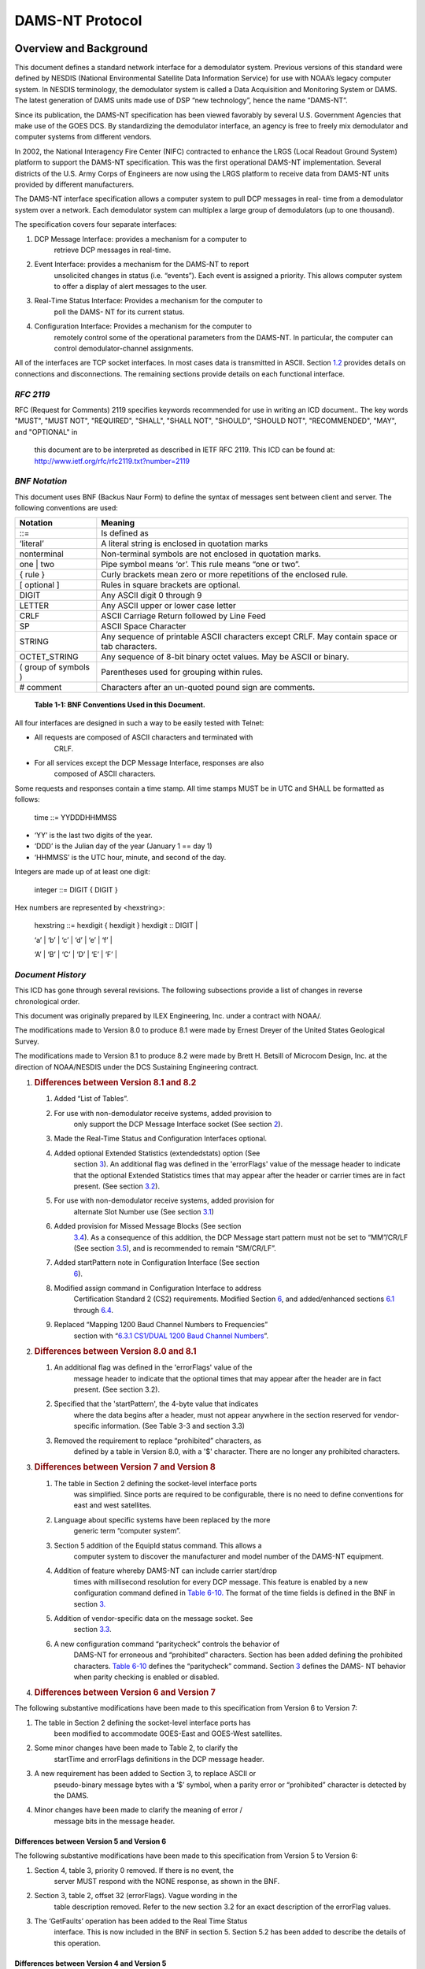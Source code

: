 ################
DAMS-NT Protocol
################

.. contents. Table of Contents
   :depth: 2

Overview and Background
=======================

This document defines a standard network interface for a demodulator
system. Previous versions of this standard were defined by NESDIS
(National Environmental Satellite Data Information Service) for use with
NOAA’s legacy computer system. In NESDIS terminology, the demodulator
system is called a Data Acquisition and Monitoring System or DAMS. The
latest generation of DAMS units made use of DSP “new technology”, hence
the name “DAMS-NT”.

Since its publication, the DAMS-NT specification has been viewed
favorably by several U.S. Government Agencies that make use of the GOES
DCS. By standardizing the demodulator interface, an agency is free to
freely mix demodulator and computer systems from different vendors.

In 2002, the National Interagency Fire Center (NIFC) contracted to
enhance the LRGS (Local Readout Ground System) platform to support the
DAMS-NT specification. This was the first operational DAMS-NT
implementation. Several districts of the U.S. Army Corps of Engineers
are now using the LRGS platform to receive data from DAMS-NT units
provided by different manufacturers.

The DAMS-NT interface specification allows a computer system to pull DCP
messages in real- time from a demodulator system over a network. Each
demodulator system can multiplex a large group of demodulators (up to
one thousand).

The specification covers four separate interfaces:

1. DCP Message Interface: provides a mechanism for a computer to
      retrieve DCP messages in real-time.

2. Event Interface: provides a mechanism for the DAMS-NT to report
      unsolicited changes in status (i.e. “events”). Each event is
      assigned a priority. This allows computer system to offer a
      display of alert messages to the user.

3. Real-Time Status Interface: Provides a mechanism for the computer to
      poll the DAMS- NT for its current status.

4. Configuration Interface: Provides a mechanism for the computer to
      remotely control some of the operational parameters from the
      DAMS-NT. In particular, the computer can control
      demodulator-channel assignments.

All of the interfaces are TCP socket interfaces. In most cases data is
transmitted in ASCII. Section `1.2 <#bnf-notation>`__ provides details
on connections and disconnections. The remaining sections provide
details on each functional interface.

*RFC 2119*
----------

RFC (Request for Comments) 2119 specifies keywords recommended for use
in writing an ICD document.. The key words "MUST", "MUST NOT",
"REQUIRED", "SHALL", "SHALL NOT", "SHOULD", "SHOULD NOT", "RECOMMENDED",
"MAY", and "OPTIONAL" in

   this document are to be interpreted as described in IETF RFC 2119.
   This ICD can be found at:
   http://www.ietf.org/rfc/rfc2119.txt?number=2119

*BNF Notation*
--------------

This document uses BNF (Backus Naur Form) to define the syntax of
messages sent between client and server. The following conventions are
used:

+----------------------+----------------------------------------------+
| **Notation**         | **Meaning**                                  |
+======================+==============================================+
| ::=                  | Is defined as                                |
+----------------------+----------------------------------------------+
| ‘literal’            | A literal string is enclosed in quotation    |
|                      | marks                                        |
+----------------------+----------------------------------------------+
| nonterminal          | Non-terminal symbols are not enclosed in     |
|                      | quotation marks.                             |
+----------------------+----------------------------------------------+
| one \| two           | Pipe symbol means ‘or’. This rule means “one |
|                      | or two”.                                     |
+----------------------+----------------------------------------------+
| { rule }             | Curly brackets mean zero or more repetitions |
|                      | of the enclosed rule.                        |
+----------------------+----------------------------------------------+
| [ optional ]         | Rules in square brackets are optional.       |
+----------------------+----------------------------------------------+
| DIGIT                | Any ASCII digit 0 through 9                  |
+----------------------+----------------------------------------------+
| LETTER               | Any ASCII upper or lower case letter         |
+----------------------+----------------------------------------------+
| CRLF                 | ASCII Carriage Return followed by Line Feed  |
+----------------------+----------------------------------------------+
| SP                   | ASCII Space Character                        |
+----------------------+----------------------------------------------+
| STRING               | Any sequence of printable ASCII characters   |
|                      | except CRLF. May contain space or tab        |
|                      | characters.                                  |
+----------------------+----------------------------------------------+
| OCTET_STRING         | Any sequence of 8-bit binary octet values.   |
|                      | May be ASCII or binary.                      |
+----------------------+----------------------------------------------+
| ( group of symbols ) | Parentheses used for grouping within rules.  |
+----------------------+----------------------------------------------+
| # comment            | Characters after an un-quoted pound sign are |
|                      | comments.                                    |
+----------------------+----------------------------------------------+

..

   **Table 1-1: BNF Conventions Used in this Document.**

All four interfaces are designed in such a way to be easily tested with
Telnet:

-  All requests are composed of ASCII characters and terminated with
      CRLF.

-  For all services except the DCP Message Interface, responses are also
      composed of ASCII characters.

Some requests and responses contain a time stamp. All time stamps MUST
be in UTC and SHALL be formatted as follows:

   time ::= YYDDDHHMMSS

-  ‘YY’ is the last two digits of the year.

-  ‘DDD’ is the Julian day of the year (January 1 == day 1)

-  ‘HHMMSS’ is the UTC hour, minute, and second of the day.

Integers are made up of at least one digit:

   integer ::= DIGIT { DIGIT }

Hex numbers are represented by <hexstring>:

   hexstring ::= hexdigit { hexdigit } hexdigit :: DIGIT \|

   ‘a’ \| ‘b’ \| ‘c’ \| ‘d’ \| ‘e’ \| ‘f’ \|

   ‘A’ \| ‘B’ \| ‘C’ \| ‘D’ \| ‘E’ \| ‘F’ \|

*Document History*
------------------

This ICD has gone through several revisions. The following subsections
provide a list of changes in reverse chronological order.

This document was originally prepared by ILEX Engineering, Inc. under a
contract with NOAA/.

The modifications made to Version 8.0 to produce 8.1 were made by Ernest
Dreyer of the United States Geological Survey.

The modifications made to Version 8.1 to produce 8.2 were made by Brett
H. Betsill of Microcom Design, Inc. at the direction of NOAA/NESDIS
under the DCS Sustaining Engineering contract.

1. .. rubric:: Differences between Version 8.1 and 8.2
      :name: differences-between-version-8.1-and-8.2

   1. Added “List of Tables”.

   2. For use with non-demodulator receive systems, added provision to
         only support the DCP Message Interface socket (See section
         `2 <#socket-level-interface>`__).

   3. Made the Real-Time Status and Configuration Interfaces optional.

   4. Added optional Extended Statistics (extendedstats) option (See
         section `3 <#dcp-message-interface>`__). An additional flag was
         defined in the 'errorFlags' value of the message header to
         indicate that the optional Extended Statistics times that may
         appear after the header or carrier times are in fact present.
         (See section `3.2 <#error-message-flags>`__).

   5. For use with non-demodulator receive systems, added provision for
         alternate Slot Number use (See section
         `3.1 <#slot-numbers-and-channels>`__)

   6. Added provision for Missed Message Blocks (See section
         `3.4 <#missed-message-block>`__). As a consequence of this
         addition, the DCP Message start pattern must not be set to
         “MM”/CR/LF (See section `3.5 <#start-pattern>`__), and is
         recommended to remain “SM/CR/LF”.

   7. Added startPattern note in Configuration Interface (See section
         `6 <#configuration-interface>`__).

   8. Modified assign command in Configuration Interface to address
         Certification Standard 2 (CS2) requirements. Modified Section
         `6 <#configuration-interface>`__, and added/enhanced sections
         `6.1 <#demodulator-slots>`__ through
         `6.4 <#baud-rate-specifications>`__.

   9. Replaced “Mapping 1200 Baud Channel Numbers to Frequencies”
         section with “\ `6.3.1 <#cs1dual-1200-baud-channel-numbers>`__
         `CS1/DUAL 1200 Baud Channel
         Numbers <#cs1dual-1200-baud-channel-numbers>`__\ ”.

2. .. rubric:: Differences between Version 8.0 and 8.1
      :name: differences-between-version-8.0-and-8.1

   1. An additional flag was defined in the 'errorFlags' value of the
         message header to indicate that the optional times that may
         appear after the header are in fact present. (See section 3.2).

   2. Specified that the 'startPattern', the 4-byte value that indicates
         where the data begins after a header, must not appear anywhere
         in the section reserved for vendor-specific information. (See
         Table 3-3 and section 3.3)

   3. Removed the requirement to replace “prohibited” characters, as
         defined by a table in Version 8.0, with a '$' character. There
         are no longer any prohibited characters.

3. .. rubric:: Differences between Version 7 and Version 8
      :name: differences-between-version-7-and-version-8

   1. The table in Section 2 defining the socket-level interface ports
         was simplified. Since ports are required to be configurable,
         there is no need to define conventions for east and west
         satellites.

   2. Language about specific systems have been replaced by the more
         generic term “computer system”.

   3. Section 5 addition of the EquipId status command. This allows a
         computer system to discover the manufacturer and model number
         of the DAMS-NT equipment.

   4. Addition of feature whereby DAMS-NT can include carrier start/drop
         times with millisecond resolution for every DCP message. This
         feature is enabled by a new configuration command defined in
         `Table 6-10. <#_bookmark17>`__ The format of the time fields is
         defined in the BNF in section `3. <#dcp-message-interface>`__

   5. Addition of vendor-specific data on the message socket. See
         section `3.3 <#vendor-specific-additional-data>`__.

   6. A new configuration command “paritycheck” controls the behavior of
         DAMS-NT for erroneous and “prohibited” characters. Section has
         been added defining the prohibited characters. `Table
         6-10 <#_bookmark17>`__ defines the “paritycheck” command.
         Section `3 <#dcp-message-interface>`__ defines the DAMS- NT
         behavior when parity checking is enabled or disabled.

4. .. rubric:: Differences between Version 6 and Version 7
      :name: differences-between-version-6-and-version-7

The following substantive modifications have been made to this
specification from Version 6 to Version 7:

1. The table in Section 2 defining the socket-level interface ports has
      been modified to accommodate GOES-East and GOES-West satellites.

2. Some minor changes have been made to Table 2, to clarify the
      startTime and errorFlags definitions in the DCP message header.

3. A new requirement has been added to Section 3, to replace ASCII or
      pseudo-binary message bytes with a ‘$’ symbol, when a parity error
      or “prohibited” character is detected by the DAMS.

4. Minor changes have been made to clarify the meaning of error /
      message bits in the message header.

Differences between Version 5 and Version 6
~~~~~~~~~~~~~~~~~~~~~~~~~~~~~~~~~~~~~~~~~~~

The following substantive modifications have been made to this
specification from Version 5 to Version 6:

1. Section 4, table 3, priority 0 removed. If there is no event, the
      server MUST respond with the NONE response, as shown in the BNF.

2. Section 3, table 2, offset 32 (errorFlags). Vague wording in the
      table description removed. Refer to the new section 3.2 for an
      exact description of the errorFlag values.

3. The ‘GetFaults’ operation has been added to the Real Time Status
      interface. This is now included in the BNF in section 5. Section
      5.2 has been added to describe the details of this operation.

Differences between Version 4 and Version 5
~~~~~~~~~~~~~~~~~~~~~~~~~~~~~~~~~~~~~~~~~~~

The following substantive modifications have been made to this
specification from Version 4 to Version 5:

1. The protocol is now specified in BNF. Some of the old tables have
      been retained for clarity.

2. Event Interface ‘Poll’ message now includes the letter ‘P’. In the
      previous version, a poll was a simple linefeed character, meaning
      that a poll was a subset of a max-priority command, increasing the
      possibility of confusion between client and server.

3. All command and response lines are now terminated with an ASCII CRLF
      sequence rather than a simple Linefeed.

4. The message interface is now defined as a one-way real-time message
      stream over a socket. The previous mechanism for client-polling
      has been removed.

Socket-Level Interface
======================

The DAMS-NT SHOULD provide servers that listen for connections on four
TCP ports. `Table <#_bookmark2>`__ `2-2 <#_bookmark2>`__ shows default
port assignments for each interface. The DAMS-NT MUST be capable of

configuring these port numbers through an external mechanism. Computer
systems accessing the DAMS-NT MUST provide a mechanism to specify
non-default ports.

========================== ===============
   **Interface**              **TCP Port**
========================== ===============
DCP Message Interface         17010
Event Interface               17011
Real-Time Status Interface    17012
Configuration Interface       17013
========================== ===============

..

   **Table 2-2: Default Port Assignments.**

Each interface MUST be capable of supporting multiple simultaneous
client connections. A common scenario would be for one computer system
to run real-time software to retrieve data. Another computer might
connect to the same DAMS-NT to view the message flow for trouble-
shooting.

A new bi-directional application connection (socket) is be created by
the server when a client connects to one of the above ports. The server
SHOULD close this bi-directional socket when it detects an I/O error
indicating that the client has disconnected.

The servers SHOULD be implemented in a multi-threaded fashion so that
each connection is independent. A client that is slow to read data MUST
NOT affect other clients.

The interfaces are designed so that they can be easily tested with
available tools such as Telnet.

For use of the DAMS-NT Network Interface on non-demodulator receivers,
e.g. an HRIT receiver, it is permissible to only support the DCP Message
Interface socket.

At a minimum, the interface MUST support the DCP Message Interface. For
a demodulator based interface, the system SHALL also support the Event
Interface. The Real-Time Status and Configuration Interfaces are
options; however, if these interfaces are implemented, they MUST conform
to this specification.

DCP Message Interface
=====================

The DCP Message Interface provides a mechanism for multiple clients to
receive DCP messages from the DAMS-NT unit.

Multiple independent client connections MUST be supported by the
DAMS-NT. The DAMS-NT MUST maintain a context for each client such that
each client is guaranteed to get the entire message stream. The DAMS-NT
SHOULD buffer approximately one hour’s worth of DCP messages to
accommodate slow clients.

The DCP Message Interface is a one-way stream of DCP messages. After a
client establishes a connection, the server sends new messages as they
become available. The first message sent to a client must be complete.

The server continually sends responses to the client as follows:

   response ::= none \| dcpmsg none ::= 'NONE' CRLF

   dcpmsg ::= header data CRLF [carriertimes] [extendedstats] header ::=
   #(55 or 68 character sequence as defined below) data ::= OCTET_STRING

   carriertimes ::= carrierstart SP carrierdrop CRLF carrierstart ::=
   YYDDDHHMMSSmmm

   carrierdrop ::= YYMMDDHHMMSSmmm

   extendedstats ::= slvl SP phns SP gdph SP freq SP type [SP armf] CRLF
   slvl ::= { DIGIT } DIGIT ‘.’ DIGIT

   phns ::= { DIGIT } DIGIT ‘.’ DIGIT

   gdph ::= { DIGIT { DIGIT } } DIGIT ‘.’ DIGIT

   freq ::= SIGN { DIGIT { DIGIT } } DIGIT ‘.’ DIGIT SIGN ::= ‘+’ \| ‘-’

   type ::= ‘0’ \| ‘1’ \| ‘2’ armf ::= HEXCHR HEXCHR

When the DAMS-NT acquires a new DCP message it MUST send a ‘dcpmsg’ to
each currently- connected client.

If the DAMS-NT has no new DCP messages, and it has been more than 10
seconds since the last message sent to a client, the server MUST send a
‘none’ message. The client is then guaranteed that it will receive
timely responses, and can thus detect the difference between a dead
socket and the case where no new data is available.

Note that DCP message data can (and frequently do) contain embedded and
terminating CRLF patterns. The CRLF that terminates the response MUST be
in addition to all message octets.

A new feature in this specification version 8 allows for the DAMS-NT to
include carrier start/drop times immediately after the message data.
This feature is enabled or disabled with the “carriertime” configuration
command defined in `Table 6-10. <#_bookmark17>`__ The time format is the
same as the message start time in the header, but with 3 added digits
for milliseconds. That is: YYDDDHHMMSSmmm.

If enabled, carrier times MUST immediately follow the CRLF that
terminates the message- proper. It MUST be in the exact format shown.
That is, carrier-start followed by a single space, followed by
carrier-drop followed by CRLF.

+-------------+-------------+-------------+-------------+-------------+
|             |    **Name** |             |             |    **De     |
|  **Offset** |             |  **Length** |  **Format** | scription** |
+=============+=============+=============+=============+=============+
|    0        |    s        | 4           |    ASCII    |    The      |
|             | tartPattern |             |    byte     |    start    |
|             |             |             |    values   |    pattern  |
|             |             |             |             |    can be   |
|             |             |             |             |    provided |
|             |             |             |             |    by a     |
|             |             |             |             |    host     |
|             |             |             |             |    Client   |
|             |             |             |             |    via the  |
|             |             |             |             |    co       |
|             |             |             |             | nfiguration |
|             |             |             |             |    command. |
|             |             |             |             |    The      |
|             |             |             |             |    default  |
|             |             |             |             |    start    |
|             |             |             |             |    pattern  |
|             |             |             |             |    is       |
|             |             |             |             |             |
|             |             |             |             |   the.ASCII |
|             |             |             |             |             |
|             |             |             |             |  Characters |
|             |             |             |             |    ‘SM’     |
|             |             |             |             |    followed |
|             |             |             |             |    by CR &  |
|             |             |             |             |    LF.      |
|             |             |             |             |             |
|             |             |             |             |    See      |
|             |             |             |             |             |
|             |             |             |             |  additional |
|             |             |             |             |    notes in |
|             |             |             |             |    Section  |
|             |             |             |             |    `3       |
|             |             |             |             | .5 <#start- |
|             |             |             |             | pattern>`__ |
|             |             |             |             |    below.   |
+-------------+-------------+-------------+-------------+-------------+
|    4        |    slotNum  | 3           |    digits – |    See      |
|             |             |             |    zero     |             |
|             |             |             |    filled   |  discussion |
|             |             |             |             |    below on |
|             |             |             |             |    slot     |
|             |             |             |             |    numbers  |
|             |             |             |             |    and      |
|             |             |             |             |             |
|             |             |             |             |    channels |
+-------------+-------------+-------------+-------------+-------------+
|    7        |    channel  | 3           |    digits – |    DCS      |
|             |             |             |    zero     |    channel  |
|             |             |             |    filled   |    message  |
|             |             |             |             |    was      |
|             |             |             |             |    received |
|             |             |             |             |    from.    |
+-------------+-------------+-------------+-------------+-------------+
|    10       |             | 1           |             |    ‘E’ or   |
|             |  spacecraft |             |   Character |    ‘W’:     |
|             |             |             |             |    Other    |
|             |             |             |             |    values   |
|             |             |             |             |    may be   |
|             |             |             |             |             |
|             |             |             |             | implemented |
|             |             |             |             |    in       |
|             |             |             |             |             |
|             |             |             |             |    the      |
|             |             |             |             |    future.  |
+-------------+-------------+-------------+-------------+-------------+
|    11       |    Baud     | 4           |    Digits – |    ‘0100’,  |
|             |             |             |    zero     |    ‘0300’,  |
|             |             |             |    filled   |    ‘1200’   |
+-------------+-------------+-------------+-------------+-------------+
|    15       |             |    11       |             |    UTC Time |
|             |   startTime |             | YYDDDHHMMSS |    of       |
|             |             |             |             |    message  |
|             |             |             |             |    start    |
|             |             |             |             |    (i.e.    |
|             |             |             |             |    frame    |
|             |             |             |             |    synch)   |
+-------------+-------------+-------------+-------------+-------------+
|    26       |    sig      | 2           |    digits   |    Signal   |
|             | nalStrength |             |             |    strength |
|             |             |             |             |    in dB    |
+-------------+-------------+-------------+-------------+-------------+
|    28       |             | 2           |    +/- 1    |    Sign     |
|             |  freqOffset |             |    digit    |             |
|             |             |             |             |   character |
|             |             |             |             |    followed |
|             |             |             |             |    by 1     |
|             |             |             |             |    digit.   |
|             |             |             |             |    In units |
|             |             |             |             |    of       |
|             |             |             |             |             |
|             |             |             |             |    50Hz     |
+-------------+-------------+-------------+-------------+-------------+
|    30       |    modu     | 1           |    ‘N’,     |             |
|             | lationIndex |             |    ‘H’, or  |   N=normal, |
|             |             |             |    ‘L’      |    H=high,  |
|             |             |             |             |    L=low    |
+-------------+-------------+-------------+-------------+-------------+
|    31       |             | 1           |    ‘N’,     |             |
|             | dataQuality |             |    ‘F’, or  |   N=normal, |
|             |             |             |    ‘P’      |    F=fair,  |
|             |             |             |             |    P=poor   |
+-------------+-------------+-------------+-------------+-------------+
|    32       |             | 2           |             |    2        |
|             |  errorFlags |             |   Character |             |
|             |             |             |             |  Characters |
|             |             |             |             |    r        |
|             |             |             |             | epresenting |
|             |             |             |             |    error    |
|             |             |             |             |    and      |
|             |             |             |             |    message  |
|             |             |             |             |             |
|             |             |             |             |    flags.   |
|             |             |             |             |    See      |
|             |             |             |             |    Section  |
|             |             |             |             |    `3.2 <#e |
|             |             |             |             | rror-messag |
|             |             |             |             | e-flags>`__ |
|             |             |             |             |    below.   |
+-------------+-------------+-------------+-------------+-------------+
|    34       |             | 8           |    Hex      |    Original |
|             | origAddress |             |             |    DCP      |
|             |             |             |  Characters |    Address  |
|             |             |             |             |    Received |
|             |             |             |             |    from     |
|             |             |             |             |    Platform |
+-------------+-------------+-------------+-------------+-------------+
|    42       |             | 8           |    Hex      |    BCH      |
|             |  dcpAddress |             |             |             |
|             |             |             |  Characters |   corrected |
|             |             |             |             |    address. |
|             |             |             |             |    This     |
|             |             |             |             |    field is |
|             |             |             |             |    always   |
|             |             |             |             |    set,     |
|             |             |             |             |             |
|             |             |             |             |    even if  |
|             |             |             |             |    there    |
|             |             |             |             |    were no  |
|             |             |             |             |    errors.  |
+-------------+-------------+-------------+-------------+-------------+
|    50       |    length   | 5           |    Digits-  |    Number   |
|             |             |             |    zero     |    of       |
|             |             |             |    filled   |    message  |
|             |             |             |             |    bytes to |
|             |             |             |             |    follow   |
+-------------+-------------+-------------+-------------+-------------+

..

   **Table 3-3: 55-Character DCP Message Header Format.**

A new feature in this specification (Version 8.2) allows for the DAMS-NT
to include extended message statistics immediately after the message
data, and following the “carriertimes” field if it is included. If the
extended message stats are appended to the message, bit 5 (0x20) of the
“errorFlags” field MUST be set to 1; otherwise this bit MUST be cleared
to 0. The “extendedstats” field MUST include the following five fields,
in order, and space separated:

-  Signal Level (“slvl”): Signal Strength in dB. This is the same
      parameter as the “signalStrength” field in the header, but with a
      resolution of 0.1 dB.

-  Phase Noise (“phns”): Phase Noise of the received message in degrees
      RMS to a resolution of 0.1 degrees.

-  Good Phase Percentage (“gdph”): A percentage score with a resolution
      of 0.1% computed as 100 times the “good phase” symbols divided by
      the total symbols. For a HDR message, a “good phase” symbol is one
      that is received within ±8.4376º of the octal phase points. For
      100 bps messages, “good phase” symbol is one that is received
      within

..

   ±15º of the ±60º phase points. The “dataQuality” character in the
   header is determined from this percentage as follows:

   N F P HDR: GP >= 85% > GP >= 70% > GP 100: GP >= 65% > GP >= 55% > GP

-  Frequency (freq): Frequency offset from channel center to 0.1 Hz
      resolution.

-  Message Type (type): 0 for 100 bps, 1 for Version 1 (aka CS1) HDR
      transmission, or 2 for Version 2 (aka CS2) HDR transmission.

-  ARM Flags (armf): Hexadecimal representation of Abnormal Received
      Message (ARM) flags for message as defined below. This is the only
      optional field in the Extended Stats. If thi information is not
      known to the DAMS-NT Server it MUST be omitted and the CRLF must
      immediately follow the type field.

================ ================================
   **Bit Value**    **Meaning**
================ ================================
   0x01             Address Corrected
   0x02             Bad Address – Not Correctable
   0x04             Invalid Address – Not in PDT
   0x08             PDT Incomplete
   0x10             Timing Error – Outside Window
   0x20             Unexpected Message
   0x40             Wrong Channel
   0x80             Reserved for Future
================ ================================

..

   **Table 3-4: ARM Flag Bit Defines**

Note that with the possible exception of ‘startPattern’ All header
fields are in ASCII with no parity bits. The normal operating mode for
DAMS-NT will be to do NO parity checking and NO character substitution.
That is, message data MUST be transmitted exactly as received, with
parity bits (if applicable) intact.

Version 8 of this spec provides a new configuration command
“paritycheck” to enable/disable parity checking. On ASCII messages, if
and only if parity checking is enabled, the DAMS-NT shall do the
following:

-  Replace characters that fail the parity check with a ‘$’.

Note that for HDR platforms, the first byte of data transmitted by the
platform immediately following the DCP address is a special flag value.
This byte MUST show up as the first byte of message data and MUST be
included in the ‘length’ field of the header.

*Slot Numbers and Channels*
---------------------------

A DAMS-NT demodulator unit supports multiple ‘slots’. Each slot refers
to a single demodulator.

The configuration interface (described in section
`6 <#configuration-interface>`__) provides a mechanism for an external
computer system to control the channel, spacecraft, and baud-rate
assignments for each slot.

Slots are numbered from 0 … 999. A DAMS-NT unit MAY have non-contiguous
ranges of slots.

For trouble-shooting and load-testing scenarios, the DAMS-NT MUST
support the assignment of more than one slot to the same channel.

For use of the DAMS-NT DCP Message Interface on non-demodulator
receivers, e.g. and HRIT receiver, the slot number SHOULD be filled with
either ‘000’ or some other relevant numerical value and specified in the
unit’s User Manual. In the case of an HRIT receiver, it is suggested
that the Slot Number field be filled with the Virtual Channel the DCS
files is received on.

*Error / Message Flags*
-----------------------

The ‘errorFlags’ value in the message header contains two hex digits of
message-specific bits and/or error flags. This is capable of
representing a combination of 8 binary values, where a bit set to one
means the corresponding attribute is true. `Table 3-5 <#_bookmark7>`__
contains the defined error flag values that MUST be implemented by the
DAMS.

+------------------+--------------------------------------------------+
|    **Bit Value** |    **Meaning**                                   |
+==================+==================================================+
|    0x01          | Message contains parity errors (for ASCII or     |
|                  | pseudo-Binary messages only)                     |
+------------------+--------------------------------------------------+
|    0x02          | Binary message (default = ASCII)                 |
+------------------+--------------------------------------------------+
|    0x04          | Binary message with bit errors (reserved for     |
|                  | future use).                                     |
+------------------+--------------------------------------------------+
|    0x08          | Loss of lock termination (i.e., no EOT)          |
+------------------+--------------------------------------------------+
|    0x10          | Message contains additional message times        |
+------------------+--------------------------------------------------+
|    0x20          | Message contains extended quality statistics     |
+------------------+--------------------------------------------------+

..

   **Table 3-5: Error / Message Flag Values**

*Vendor-Specific Additional Data*
---------------------------------

This extension is added for the DAMS-NT specification version 8.

DAMS-NT manufacturers MAY add additional data after a DCP message as
defined above and before the next start pattern. This allows a
manufacturer to include additional status information about the message
demodulation process, etc.

For obvious reasons, this “extension” data must NOT contain in any place
the 4-byte 'startPattern' ( see Table 3-3) that is used to indicate the
start of DCP message data.

The format of the “extension” data is to be determined by the
manufacturer and MAY be proprietary. However, extension data is intended
for increased visibility into the operation of the demodulator system,
not for interpretation of message data. The manufacturer MUST NOT place
information necessary to interpret DCP messages into the extension area.

Computer systems receiving data from the DAMS-NT should be programmed to
ignore any unrecognized extension data. That is, any data after the CRLF
sequence that terminates a message, but before the start-pattern for the
next.

The “EquipId” status command (see section
`5 <#real-time-status-interface>`__) may be used to determine the
DAMS-NT manufacturer and model number. A computer system can use this
command to determine the expected format for any vendor-specific
additional data.

*Missed Message Block*
----------------------

For use of the DAMS-NT Network Interface on non-demodulator receivers,
e.g. an HRIT receiver, or for a DRGS that has a database capability to
generate Missing Message notifications, this extension to identify a
missed expected message is added for the DAMS-NT specification version
8.2.

For a Missed Message Block, only a header field is supplied, I.e. there
is not equivalent data filed since no message was actually received.
Further, while the general structure of the block is similar to the DCP
Message Header, several key differences should be noted.

-  The start pattern is defined as “MM” followed by a CR and LF to
      distinguish it from the default start pattern, “SM”/CR/LF. used in
      the DCP Message Header.

-  Start time is replaced with the beginning of the DCP window and an
      End Window has been added. Both include the sub-seconds similar to
      the Carrier Times.

-  All message performance parameters have been removed.

-  No message length field is included.

+-------------+-------------+-------------+-------------+-------------+
|             |    **Name** |             |             |    **De     |
|  **Offset** |             |  **Length** |  **Format** | scription** |
+=============+=============+=============+=============+=============+
|    0        | startPattern| 4           |    ASCII    |    ASCII    |
|             |             |             |    byte     |             |
|             |             |             |    values   |  Characters |
|             |             |             |             |    ‘MM’     |
|             |             |             |             |    followed |
|             |             |             |             |    by CR &  |
|             |             |             |             |             |
|             |             |             |             |    LF       |
+-------------+-------------+-------------+-------------+-------------+
|    4        |    slotNum  | 3           |    digits – |    See      |
|             |             |             |    zero     |             |
|             |             |             |    filled   |  discussion |
|             |             |             |             |    in       |
|             |             |             |             |    `3.1 <#  |
|             |             |             |             | slot-number |
|             |             |             |             | s-and-chann\|
|             |             |             |             | els>`__\ on |
|             |             |             |             |    slot     |
|             |             |             |             |    numbers. |
+-------------+-------------+-------------+-------------+-------------+
|    7        |    channel  | 3           |    digits – |    DCS      |
|             |             |             |    zero     |    channel  |
|             |             |             |    filled   |    message  |
|             |             |             |             |    was      |
|             |             |             |             |    expected |
|             |             |             |             |             |
|             |             |             |             |   on\ **.** |
+-------------+-------------+-------------+-------------+-------------+
|    10       |             | 1           |             |             |
|             |  spacecraft |             |   Character |  Spacecraft |
|             |             |             |             |    message  |
|             |             |             |             |    was      |
|             |             |             |             |    expected |
|             |             |             |             |    to come  |
|             |             |             |             |             |
|             |             |             |             |    through  |
|             |             |             |             |    (e.g.    |
|             |             |             |             |    ‘E’ or   |
|             |             |             |             |    ‘W’).    |
+-------------+-------------+-------------+-------------+-------------+
|    11       |    baud     | 4           |    Digits – |    Expected |
|             |             |             |    zero     |    Baud as  |
|             |             |             |    filled   |    defined  |
|             |             |             |             |    by NOAA  |
|             |             |             |             |    PDT      |
|             |             |             |             |             |
|             |             |             |             |             |
|             |             |             |             |   database. |
|             |             |             |             |    (‘0100’, |
|             |             |             |             |    ‘0300’,  |
|             |             |             |             |    ‘1200’). |
+-------------+-------------+-------------+-------------+-------------+
|    15       |             |    14       |    YYD\     |    UTC Time |
|             |  windowTime |             | DDHHMMSSZZZ |    of DCP   |
|             |             |             |             |    window   |
|             |             |             |             |    start    |
+-------------+-------------+-------------+-------------+-------------+
|    29       |             |    14       |    YYD\     |    UTC Time |
|             |   windowEnd |             | DDHHMMSSZZZ |    of DCP   |
|             |             |             |             |    window   |
|             |             |             |             |    end      |
+-------------+-------------+-------------+-------------+-------------+
|    43       |             | 8           |    Hex      |    DCP      |
|             |  dcpAddress |             |             |    Address. |
|             |             |             |  Characters |             |
+-------------+-------------+-------------+-------------+-------------+

..

   **Table 3-6: 51-Character DCP Missed Message Block Format.**

*Start Pattern*
---------------

While the start pattern defined in `Table 3-3 <#_bookmark4>`__ for
standard DCP messages can be user defined, it is recommended that it
remain as the default, “SM”/CR/LF (0x53, 0x4D, 0x0D, 0x0A) for the
following two reasons:

-  To provide a consist approach to ensuring the start pattern does not
      exist in the Vendor Specific data as specified in Section
      `3.4 <#missed-message-block>`__.

-  To reliably distinguish it from the Missed Message block start
      pattern (“MM”/CR/LF) defined Section
      `3.4. <#missed-message-block>`__

If the DAMS-NT Server does not support a definable startPattern, the
start pattern standard DCP messages for MUST be (0x53, 0x4D, 0x0D,
0x0A).

Event Interface
===============

The event interface is used to transmit unsolicited status changes from
DAMS-NT to clients in the form of ASCII text messages.

After establishing a connection, the client sends one of two request
types to the server:

   request ::= poll \| MaxPriority poll ::= ( ‘P’ \| ‘p’ ) CRLF
   MaxPriority ::= DIGIT CRLF

The MaxPriority request is used by the client to tell the server the
‘verbosity’ of events it wishes to receive.

The DAMS-NT manufacturer is free to determine what constitutes an event,
and to assign priorities to each event type. However, the general
indications defined in `Table 4-7 <#_bookmark12>`__ SHOULD be observed.
In particular, priority numbers 5 and higher are to be considered
debugging messages used only for tracing and trouble-shooting. Priority
numbers 4 and lower are operational messages that should be brought to
the attention of the system users during normal operations.

+-----------------+---------------------------------------------------+
|    **Priority** |    **Meaning**                                    |
+=================+===================================================+
|    1            | (Highest Priority) Indicates catastrophic failure |
|                 | that renders this DAMS-NT                         |
|                 |                                                   |
|                 | unit unusable.                                    |
+-----------------+---------------------------------------------------+
|    2            | ERROR – Internally-detected error that may render |
|                 | one or more channels                              |
|                 |                                                   |
|                 | unusable.                                         |
+-----------------+---------------------------------------------------+
|    3            | WARNING – Correctable or transient anomalies      |
+-----------------+---------------------------------------------------+
|    4            | INFORMATIONAL – Noteworthy events that are not    |
|                 | necessarily anomalies                             |
+-----------------+---------------------------------------------------+
|    5            | DEBUG Level 1 (least voluminous)                  |
+-----------------+---------------------------------------------------+
|    6            | DEBUG Level 2                                     |
+-----------------+---------------------------------------------------+
|    7            | DEBUG Level 3                                     |
+-----------------+---------------------------------------------------+
|    8            | DEBUG Level 4                                     |
+-----------------+---------------------------------------------------+
|    9            | DEBUG Level 5 (most voluminous, e.g. trace)       |
+-----------------+---------------------------------------------------+

..

   **Table 4-7: Priority Levels for Event Messages.**

For example, if the client requests a “maximum priority” of 4, then the
server SHOULD NOT send any events with a priority number greater than
this. This will be common for clients that only want to see operational
(rather than debug) events.

After receiving a MaxPriority request, the server MUST respond by
echoing the new maximum priority value:

   MaxPriorityResponse ::= DIGIT CRLF

The ‘poll’ request is used by the client to retrieve the next event
message. The server MUST maintain a queue of a reasonable size to
accommodate slow clients. Upon receiving a ‘poll’ the server responds as
follows:

   PollResponse ::= none \| event none ::= ‘NONE’ CRLF

   event ::= priority SP time SP [ eventnum SP] text CRLF priority ::=
   DIGIT

   eventnum :: {DIGIT}

   # time ::= YYDDDHHMMSS UTC time to seconds resolution text ::= STRING
   # ASCII no more than 80 chars in length

If there are no new events with an appropriate priority (i.e. events not
already delivered to this client), the server MUST send the ‘none’
response. Upon receiving this response, the client SHOULD wait a brief
period (e.g. 100 milliseconds) before polling again.

If there is a new event with an appropriate priority, the server MUST
send it to the client in the format shown.

The Event Server MUST support multiple independent client connections.
The DAMS MUST maintain a context for each client such that each client
is guaranteed to have access to the entire event stream. Each client may
set a different max priority and thus see different subsets of the event
stream.

If the Event Server does not understand the query (i.e. it is not a
MaxPriority or a Poll command), it MUST respond with an error:

   error ::= ‘ERROR’ [ STRING ] CRLF

The OPTIONAL STRING component of the response may provide additional
information about the nature of the error, but the length of the entire
response SHOULD NOT exceed 80 characters.

Real-Time Status Interface
==========================

The Real-Time Status Interface provides a mechanism for a client to poll
the DAMS for its current status.

   request ::= BusyBits \| CurrentTime \| LastMsgTime \| GetFaults \|
   EquipId

   BusyBits ::= ( ‘B’ \| ‘b’ ) CRLF CurrentTime ::= ( ‘T’ \| ‘t’ ) CRLF
   LastMsgTime ::= ( ‘L’ \| ‘l’ ) CRLF GetFaults ::= ( ‘F’ \| ‘f’ ) CRLF

   EquipId :: = (‘E’ \| ‘e’ ) CRLF

**If the Real-Time Status Interface is implemented,** the DAMS supplier
MUST support the above-defined operations. The DAMS supplier MAY
supplement this interface by defining additional request types. If the
DAMS supplier chooses to do so, it MUST follow the following conventions
for single and multi-line responses.

The response may be single line or multi-line:

   response ::= SingleResponse \| MultResponse \| ErrorResponse
   SingleResponse ::= STRING CRLF

   MultResponse ::= { STRING CRLF } “OK” CRLF

   ErrorResponse ::= ‘ERROR’ sp STRING CRLF

Single-line responses MUST be a single ASCII line of text followed by
CRLF.

For multi-line responses (e.g. busy-bits), each line MUST be terminated
by CRLF. After all response lines have been sent, a single line
containing “OK” followed by CRLF shall be sent.

`Table 5-8 <#_bookmark14>`__ describes the status commands that the
server is REQUIRED to implement.

+------------------+----------------+--------------------------------+
| **Command**      |    **Meaning** |    **Response**                |
|                  |                |                                |
|    **Character** |                |                                |
+==================+================+================================+
|    B             |    BusyBits    |    Multiple lines, each        |
|                  |                |    containing a start-slot     |
|                  |                |    followed by a string        |
|                  |                |                                |
|                  |                |    of hex characters,          |
|                  |                |    representing one bit per    |
|                  |                |    slot (see below)            |
+------------------+----------------+--------------------------------+
|    T             |    CurrentTime |    Current internal time in    |
|                  |                |    the following format:       |
|                  |                |                                |
|                  |                |    YYDDDHHMMSS                 |
+------------------+----------------+--------------------------------+
|    L             |    LastMsgTime |    End time for the last       |
|                  |                |    received message:           |
|                  |                |    YYDDDHHMMSS                 |
+------------------+----------------+--------------------------------+
|    F             |    GetFaults   |    Single line containing      |
|                  |                |    abbreviations of faults     |
|                  |                |    that are currently asserted |
|                  |                |    by the DAMS, or the string  |
|                  |                |    “NONE” if now faults are    |
|                  |                |                                |
|                  |                |    currently asserted.         |
+------------------+----------------+--------------------------------+
|    E             |    EquipId     |    Single line containing      |
|                  |                |    manufacturer name and model |
|                  |                |    number of                   |
|                  |                |                                |
|                  |                |    the DAMS-NT equipment.      |
+------------------+----------------+--------------------------------+

..

   **Table 5-8: Commands for Status Interface**

*The BusyBits Query*
--------------------

The client has a need to monitor the busy/idle status of each slot in
real time. The response to the busy-bits query is a hex representation
of a binary value that contains one bit per slot.

The response to the BusyBits query is a multi-line response. Each line
will be formatted as follows:

   BusyBitsResponse ::= { Range } “OK” CRLF Range ::= slotnum [ SP ] ‘:’
   [ SP ] hexstring

   slotnum ::= integer # Slot number in range 0...996

As shown, the response can contain multiple lines. Each line contains
the busy values for a contiguous range of slots. After all lines, a
single line containing “OK” followed by CRLF MUST be sent.

   The *slotnum* indicates the first slot number represented by the bits
   in *hexstring.* The value of

*slotnum* must be in the range 0…996 and MUST be an integer multiple of
4.

Following *slotnum* and the colon-delimiter is a string of hex digits.
Each digit represents the busy status for 4 demodulator slots. The first
hex digit is for slots *slotnum* through *slotnum*\ +3. The second hex
digit is for slots *slotnum*\ +4 through *slotnum*\ +7, etc.

Each hex digit represents a 4-bit binary value (i.e. a ‘nibble’). The 4
bits contains busy indication for 4 demodulator slots. Within a 4-bit
nibble, the LSB is the first slot ant eh MSB is the last slot. `Table
5-9 <#_bookmark15>`__ shows an example for the digit numbers and masks
for the first 5 slots, assuming that ‘slotnum’ = 0.

========= ============== =======
   Slot #    Hex Digit #    Mask
========= ============== =======
   0         0              0x01
   1         0              0x02
   2         0              0x04
   3         0              0x08
   4         1              0x01
   Etc.                  
========= ============== =======

..

   **Table 5-9: Busy Bits example where start-slot = 0.**

A channel is considered busy from the time carrier is detected until the
DAMS detects that all message data has been received.

*The GetFaults Query*
---------------------

A client can query the DAMS-NT for any faults that are currently
asserted. A fault SHOULD only be asserted if one or more of the
currently assigned slots is inoperable, or if the DAMS as a whole is
inoperable. Hence the faults provide the client with a way of
determining if the DAMS is currently usable or not; and if it is not,
they provide terse abbreviations as a diagnostic aid.

   GetFaultsResponse ::= ( Faults \| “NONE” ) CRLF Faults ::= WORD { SP
   WORD }

   WORD ::= LETTER { LETTER \| DIGIT \| '-' }

The response contains space-delimited words. Each word MUST begin with a
letter and may contain only letters, digits and hyphens.

Each word SHOULD be an abbreviation representing a specific fault. Fault
abbreviations may be defined by the DAMS vendor but MUST be documented,
along with trouble-shooting procedures to be followed when a given fault
is asserted.

If the DAMS if operating normally and no faults are currently asserted,
the DAMS MUST respond with the word “NONE” followed by CRLF.

Configuration Interface
=======================

The Configuration Interface provides a mechanism for a client to control
the DAMS global configuration.

   request ::= startpattern [STRIKEOUT:\|] assign \| dump \| carriertime
   \| paritycheck startpattern ::= ‘startpattern’ hexstring CRLF

   assign ::= ‘assign’ slotnum chan [baud mode [manu]] CRLF chan ::=
   DIGIT { DIGIT }

   baud ::= ( ‘100’ \| ‘300’ \| ‘1200’ [ \| ‘AUTO1’ \| ‘AUTO2’ ] )

   mode ::= ( ‘CS1’ \| ‘CS2’ [ \| ‘DUAL’ ] )

   manu ::= manufacturer specific configuration settings dump ::= ‘dump’
   CRLF

   carriertime ::= ‘carriertime’ ( ‘on’ \| ‘off’) paritycheck ::=
   ‘paritycheck’ ( ‘on’ \| ‘off’)

If the Configuration Interface is implemented, the DAMS supplier MUST
support the above- defined operations. The DAMS supplier MAY supplement
this interface by defining additional request types. If the DAMS
supplier chooses to do so, it MUST follow the following conventions for
single and multi-line responses.

The response may be single line or multi-line:

   response ::= SingleResponse \| MultResponse \| ErrorResponse
   SingleResponse ::= STRING CRLF

   MultResponse ::= { STRING CRLF } “OK” CRLF

   ErrorResponse ::= ‘ERROR’ SP STRING CRLF

The startpattern command gives the DAMS the 4-byte value that is used by
the Message Server to delimit the start of a new DCP message. The
command contains an 8-character hex string. The 8 hex digits represent a
4-byte binary value. After receiving this value, the DAMS DCP Message
Interface MUST use this value to delimit the start of all new messages.

   NOTE: The startpattern definition only applies to standard DCP
   messages as defined in `Table <#_bookmark4>`__ `3-3. <#_bookmark4>`__
   The Missed Message startPattern is fixed and is defined in `Table
   3-6. <#_bookmark10>`__

If the command is not successful, the response should start with the
word “ERROR” followed by a description of the problem (all on one line),
followed by CR/LF. The total length of the response line MUST be 80
characters or less.

`Table 6-10 <#_bookmark17>`__ contains the commands that a DAMS-NT
supplier SHOULD implement. When a DAMS-NT receives that it does not
support, it MUST respond with an error.


+----------------------------------+-------------------------------------+
| Command                          | Meaning                             |
|                                  |                                     |
+----------------------------------+-------------------------------------+
| startpattern *8-hex-digits*      | Sets the 4-byte start pattern       |
|                                  | used by the DCP message             |
|                                  | interface.                          |
+----------------------------------+-------------------------------------+
| assign *slot chan baud mode\     | This command makes a slot           |
| manu*                            | assignment. Slot and Channel are    |
|                                  | numeric, and further defined in     |
|                                  | Sections                            |
|                                  | `6.1 <#demodulator-slots>`__ and    |
|                                  | `6.3 <#channel-numbers>`__. Baud    |
|                                  | is one of the keywords as           |
|                                  | specified above and defined in      |
|                                  | Section                             |
|                                  | `6.4 <#baud-rate-specifications>`__.|
|                                  |                                     |
|                                  | Mode is one of the keywords as      |
|                                  | specified above and defined in      |
|                                  | Section                             |
|                                  | `6.2 <#mode-designations>`__.       |
|                                  |                                     |
|                                  | A special case of assigning a       |
|                                  | slot to channel 0 means to clear    |
|                                  | the slot assignment (i.e.           |
|                                  | disable this demodulator). When     |
|                                  | the channel is 0, the baud,         |
|                                  | mode, and manu fields MUST be       |
|                                  | omitted.                            |
|                                  |                                     |
|                                  | Following the mode specification    |
|                                  | keyword, additional manufacturer    |
|                                  | specific configuration settings     |
|                                  | may be included, but are not        |
|                                  | required. If the DAMS-NT unit       |
|                                  | does recognize any of the           |
|                                  | information included after the      |
|                                  | mode setting, the DAMS-NT MUST      |
|                                  | respond with an error.              |
+----------------------------------+-------------------------------------+
| Dump                             | This command causes the DAMS to     |
|                                  | echo its complete current           |
|                                  | configuration back to the           |
|                                  | client, formatted as a series of    |
|                                  | configuration commands. A line      |
|                                  | with the word “OK” indicates the    |
|                                  | end of the configuration dump.      |
+----------------------------------+-------------------------------------+
| carriertime (on | off)           | This command causes the DAMS-NT     |
|                                  | to either include or exclude the    |
|                                  | extended carrier start & stop       |
|                                  | times as defined in section         |
|                                  | `3 <#dcp-message-interface>`__).    |
|                                  | “on” means to include carrier       |
|                                  | times, “off” means to exclude       |
|                                  | them. If carrier times are not      |
|                                  | supported, the DAMS-NT MUST         |
|                                  | respond with an error.              |
+----------------------------------+-------------------------------------+
| paritycheck (on | off)           | This command causes the DAMS-NT     |
|                                  | to check parity on ASCII message    |
|                                  | bytes. Characters that fail the     |
|                                  | parity check are to be replaced     |
|                                  | by ‘$’. It also causes the          |
|                                  | DAMS-NT to replace “prohibited      |
|                                  | characters” with ‘$’.               |
+----------------------------------+-------------------------------------+

..

   **Table 6-10: Required Commands for Configuration Interface.**

When “assign” commands are successfully executed, the “OK” response
should be returned immediately. The action SHOULD be performed by the
DAMS asynchronously. This will enable the client to send many assign
commands back-to-back without waiting for each one to take effect.

   OK_RESPONSE ::= “OK” CRLF

If problems are subsequently encountered in executing an “assign”
command, the DAMS SHOULD report the problem via the events interface.

When the DAMS unit is powered-up, it SHOULD revert to the last known
configuration that was in effect.

   NOTE: Prior revisions of this protocol included a *spacecraft* (sc)
   field in the assign command. This field has been removed in this
   revision as the satellite a DCP message is received via cannot be
   programmatically specified. The determination of the GOES spacecraft
   that the message passed through is based on which satellite the
   receiving antenna is pointed at. DAMS-NT systems should provide an
   independent mechanism to make this determination.

*Demodulator Slots*
-------------------

Demodulator slots are numbered from 0 to 999. A DAMS unit MAY support
non-contiguous ranges of slots. For example, a unit may have slots 0…31,
and 128…195, but may be missing 32…127.

The “dump” command MUST list all slots supported by the DAMS, even if no
assignment is currently made to that slot. Slots with no assignment are
indicated by a channel value of 0.

*Mode Designations*
-------------------

The demodulator slot mode is used to specify the operational
characteristics of the assignment as defined below:

   CS1 The slot is to be configured for the legacy Certification
   Standard 1 operation (see Sections `6.3 <#channel-numbers>`__ and
   `6.4 <#baud-rate-specifications>`__ for channel and baud rate
   options).

   CS2 The slot is to be configured for Certification Standard 2
   operation (see Sections `6.3 <#channel-numbers>`__ and
   `6.4 <#baud-rate-specifications>`__ for channel and baud rate
   options).

   DUAL The slot is to be configured for Dual CS1 and CS2 operation.
   Since DUAL mode operation allows both CS1 and CS2 operation, the
   channel and baud rate options must conform to the subset of the
   allowed options that are compatible with each mode (see Sections
   `6.3 <#channel-numbers>`__ and `6.4 <#baud-rate-specifications>`__).

To be V8.2 compliant, the DAMS-NT MUST support CS1, and CS2 operation.
Support for DUAL operation is optional. If the DAMS-NT does not support
DUAL operation, the DAMS- NT MUST respond with an error if DUAL mode
operation is requested.

*Channel Numbers*
-----------------

Channel numbers are numeric values. With the adoption of CS2, the
channel capacity of the GOES DCS was essentially doubled. As such, the
valid channel numbers are a function of the Mode or certification
setting.

Further, CS1 1200 baud channels utilized a different numbering
designation that specified different operation frequencies. For CS2,
1200 baud channels use the new channel numbering convention that does
align with CS2 300 baud numbers and frequencies.

Provided below are the allowed channel numbers based on both mode and
baud options. Note that for DUAL mode operation, the allowed

+-------------+-------------+----------------------------------------+
|    **Mode** |    **Baud** |    **Allowed Channel Numbers**         |
+=============+=============+========================================+
|    CS1      |    100      |    1, 2, 3, … 266                      |
+-------------+-------------+----------------------------------------+
|    CS1      |    300      |    1, 2, 3, … 266                      |
+-------------+-------------+----------------------------------------+
|    CS1      |    1200     |    1, 4, 5, 8, 9, 10 … 129, 130, 131,  |
|             |             |    132, 133 (see Section 6.3.1)        |
+-------------+-------------+----------------------------------------+
|    CS1      |    AUTO1    |    1, 2, 3, … 266                      |
+-------------+-------------+----------------------------------------+
|    CS1      |    AUTO2    |    1, 2, 3, … 266                      |
+-------------+-------------+----------------------------------------+
|    CS2      |    300      |    1, 2, 3, … 266, 301, 302, 303, …    |
|             |             |    566                                 |
+-------------+-------------+----------------------------------------+
|    CS2      |    1200     |    3, 6, 9, … 264, 301, 304, 307, …    |
|             |             |    565 (see Section                    |
|             |             |    `6.3.2 <                            |
|             |             | #cs2-3001200-baud-channel-numbers>`__) |
+-------------+-------------+----------------------------------------+
|    DUAL     |    300      |    1, 2, 3, … 266                      |
+-------------+-------------+----------------------------------------+
|    DUAL     |    1200     |    1, 4, 5, 8, 9, 10 … 129, 130, 131,  |
|             |             |    132, 133 (see Section               |
|             |             |    `6.3.1 <#                           |
|             |             | cs1dual-1200-baud-channel-numbers>`__) |
+-------------+-------------+----------------------------------------+

..

   **Table 6-11: Allowable Channel Number by Mode and Baud**

CS1/DUAL 1200 Baud Channel Numbers
~~~~~~~~~~~~~~~~~~~~~~~~~~~~~~~~~~

For legacy reasons, the original CS1 1200 baud channel numbers followed
two different conventions. DCP transmitters utilized an alternate or ‘A’
channel numbering scheme with channel numbers from 1A to 133A. However,
the legacy reception equipment could not accept these designations, and
the closest CS1 300 baud channel number was utilized that would maintain
an odd/even approach.

This was done since CS1 1200 baud channels were twice as wide as the CS1
100 or 300 baud channels. Specifically, CS1 100 and 300 baud channels
are 1.5 kHz wide, and CS1 1200 baud channels are 3 kHz wide with the
center frequency being halfway in-between the center frequencies for two
adjacent 1.5 kHz channels.

Earlier versions of this protocol specified the use of the 100/300
channel designations instead of the alternate 1200 designation, and this
convention is carried forward in this revision for CS1 and DUAL mode
operation..

Use the following algorithm to translate from an alternate 1200 channel
designation to the equivalent 300 channel designation:

   If (‘A’ channel number (C\ :sub:`A`) is odd)

   The equivalent channel number (C) is C = 2*C\ :sub:`A` - 1 Else

   The equivalent channel number (C) is C = 2*C\ :sub:`A`

Examples:

   Alternate 1200 baud channel # 91A is equivalent channel 181 (181 = (2
   \* 91) - 1).

   Alternate 1200 baud channel # 92A is equivalent channel 184 (184 = 2
   \* 92).

Use the following algorithm to translate from the equivalent 300 channel
designation to alternate or ‘A’ 1200 channel designation:

   If (Equivalent channel number (C) is odd)

   The ‘A’ channel number (C\ :sub:`A`) is C\ :sub:`A` = (C + 1) / 2
   Else

   The ‘A’ channel number (C\ :sub:`A`) is C\ :sub:`A` = C / 2

Examples:

   Equivalent 1200 baud channel # 181 is channel 91A (91 = (181 + 1) /
   2).

   Equivalent 1200 baud channel # 184 is channel 92A (92 = 184 / 2).

   NOTE: The above algorithm does not address invalid equivalent 1200
   channel designations; i.e. channels 2, 3, 6, 7, … 262, 263, 266 are
   not valid equivalent CS1 1200 channel designation and do not
   correlate to a proper ‘A’ channel.

CS2 300/1200 Baud Channel Numbers
~~~~~~~~~~~~~~~~~~~~~~~~~~~~~~~~~

CS2 1200 channel numbers align with the frequency equivalent CS2 300
channel numbers. However, not all CS2 300 channel numbers are allowed to
be used for a 1200 CS2 channel.

To accommodate the doubling of to the channel capacity from CS1, the
original 1.5 kHz 100/300 CS1 channel bandwidths were cut in half to form
the 750 Hz CS2 300 channels. Further, to avoid having to change the
numbering of the existing channel frequencies, new channel designation
were interspersed between the legacy channel centers.

CS1 specified 1,500 Hz channels designated 1 through 266. CS2 added
channels 301 through

566. The center frequency of channel 301 is exactly half way between the
original centers of channel 1 and channel 2, and so on.

CS2 1200 channel bandwidth requirements require three (3) CS2 300
channels; i.e. CS2 1200 baud channels require 2,250 Hz of bandwidth. As
such, only every third channel may be a CS2 1200 channel. The first set
of 750 Hz channels in the CS2 mapping is 1, 301, and 2; accordingly the
first allowable CS2 1200 channel is 301. The next set of three 750 Hz
channels is 302, 3, and 303 and is CS2 1200 channel 3.

Continuing in this fashion, the allowable CS2 1200 channels become 3, 6,
9, … 264, and 301,

304, 307, … 565.

The following algorithm can be used to determine if the channel number
correlates to an allowable CS2 1200 channel:

   If (Channel number < 300)

   Valid channel number must be evenly divisible by 3 Else

   Subtract 1 and the resulting value must be evenly divisible by 3

*Baud Rate Specifications*
--------------------------

While the basic DCP baud rates are 100, 300, or 1200, the baud rate
specification for the assign command is defined as a keyword to allow
for the special auto baud detection options. The baud rate option also
impacts the allowable channel number s

All DAMS-NT systems MUST support the three standard options of 100, 300,
and 1200. Baud selections of AUTO1 and AUTO2 are optional.

AUTO1 specifies an automatic baud detection for either 100 or CS1 300
operation, and excludes the reception of CS2 messages.

AUTO2 specifies an automatic baud detection for either 100 or CS1 300
operation, but also includes the reception of CS2 300 messages.

At present there is no automatic baud detection defined for 300 and 1200
messages.

As shown in Section `6.3 <#channel-numbers>`__, the baud rate in
conjunction with the mode specification determines the allowable channel
number. Additionally, the mode specification determines the allowable
baud rate specifications as defined below, and as summarized in `Table
6-11: <#_bookmark21>`__ .

CS1 Allows baud rate specifications of 100, 300, 1200, AUTO1 and AUTO2.
CS2 Allows baud rate specifications of 300 and 1200 only.

DUAL Allows baud rate specifications of 300 and 1200 only.
